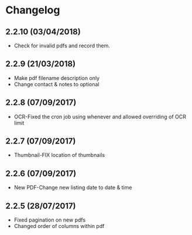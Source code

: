 * Changelog

** 2.2.10 (03/04/2018)

- Check for invalid pdfs and record them.

** 2.2.9 (21/03/2018)

- Make pdf filename description only
- Change contact & notes to optional

** 2.2.8 (07/09/2017)

- OCR-Fixed the cron job using whenever and allowed overriding of OCR limit
   
** 2.2.7 (07/09/2017)
   
- Thumbnail-FIX location of thumbnails

** 2.2.6 (07/09/2017)
   
- New PDF-Change new listing date to date & time

** 2.2.5 (28/07/2017)

- Fixed pagination on new pdfs
- Changed order of columns within pdf
